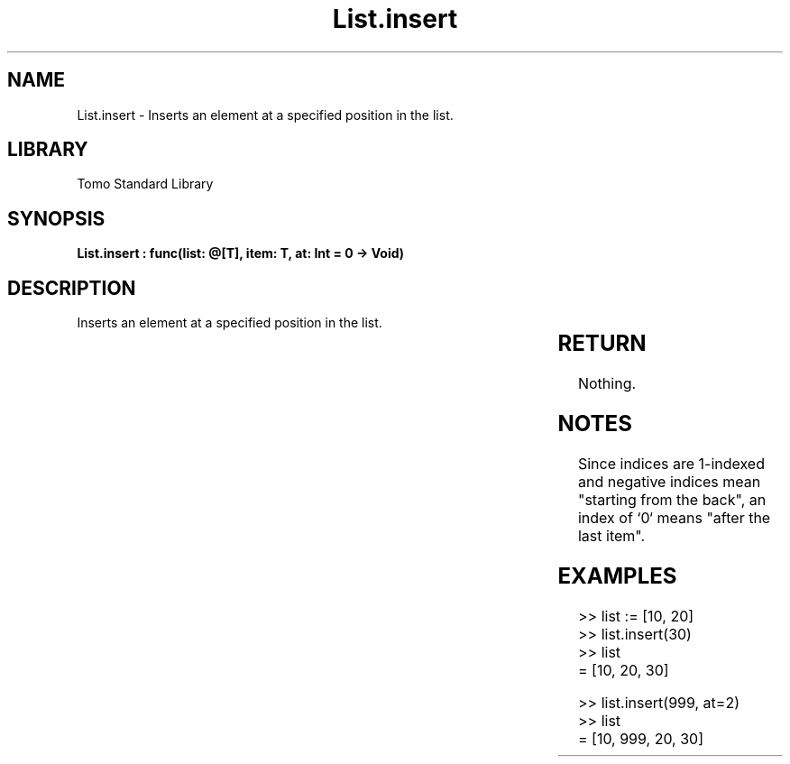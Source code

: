 '\" t
.\" Copyright (c) 2025 Bruce Hill
.\" All rights reserved.
.\"
.TH List.insert 3 2025-04-19T14:30:40.361359 "Tomo man-pages"
.SH NAME
List.insert \- Inserts an element at a specified position in the list.

.SH LIBRARY
Tomo Standard Library
.SH SYNOPSIS
.nf
.BI "List.insert : func(list: @[T], item: T, at: Int = 0 -> Void)"
.fi

.SH DESCRIPTION
Inserts an element at a specified position in the list.


.TS
allbox;
lb lb lbx lb
l l l l.
Name	Type	Description	Default
list	@[T]	The mutable reference to the list. 	-
item	T	The item to be inserted. 	-
at	Int	The index at which to insert the item. 	0
.TE
.SH RETURN
Nothing.

.SH NOTES
Since indices are 1-indexed and negative indices mean "starting from the back", an index of `0` means "after the last item".

.SH EXAMPLES
.EX
>> list := [10, 20]
>> list.insert(30)
>> list
= [10, 20, 30]

>> list.insert(999, at=2)
>> list
= [10, 999, 20, 30]
.EE
